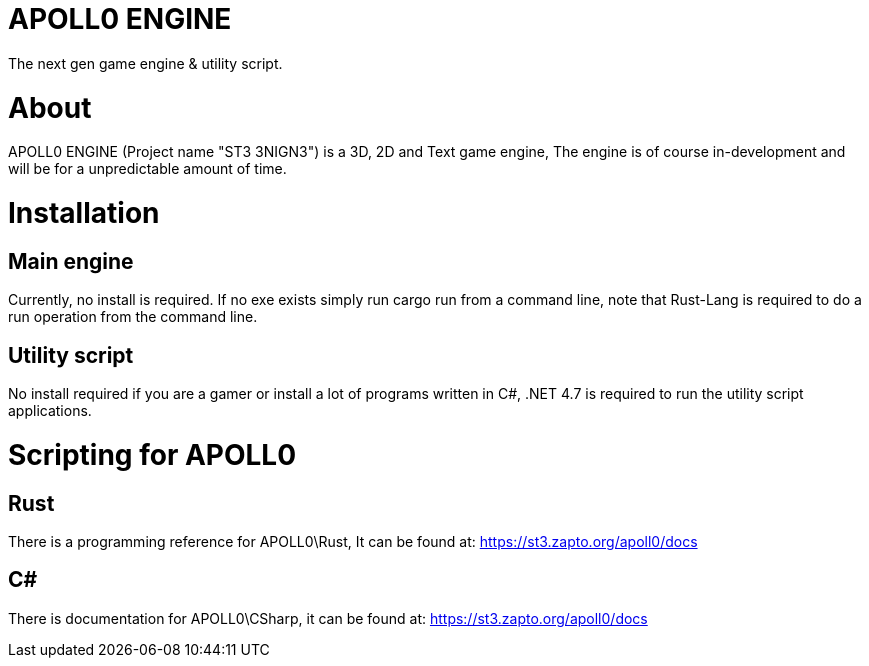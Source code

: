 = APOLL0 ENGINE

The next gen game engine & utility script.

= About

APOLL0 ENGINE (Project name "ST3 3NIGN3") is a 3D, 2D and Text game engine, The engine is of course in-development and will be for a unpredictable amount of time.

= Installation

== Main engine

Currently, no install is required. If no exe exists simply run cargo run from a command line, note that Rust-Lang is required to do a run operation from the command line.

== Utility script

No install required if you are a gamer or install a lot of programs written in C#, .NET 4.7 is required to run the utility script applications.

= Scripting for APOLL0

== Rust

There is a programming reference for APOLL0\Rust, It can be found at: https://st3.zapto.org/apoll0/docs

== C#

There is documentation for APOLL0\CSharp, it can be found at: https://st3.zapto.org/apoll0/docs
